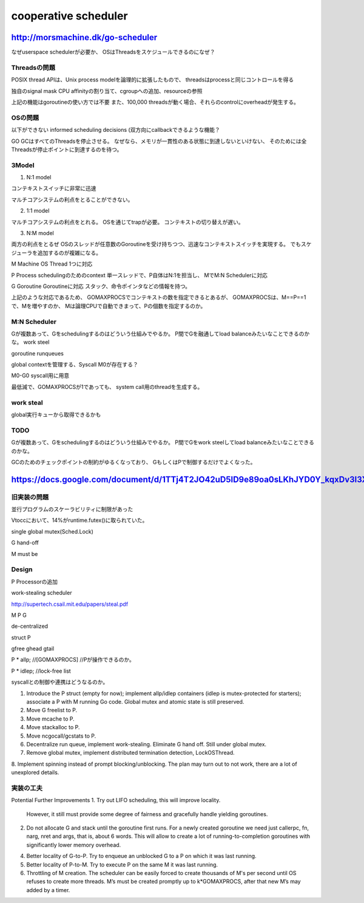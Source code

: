 cooperative scheduler
###############################################################################

http://morsmachine.dk/go-scheduler
*******************************************************************************

なぜuserspace schedulerが必要か、
OSはThreadsをスケジュールできるのになぜ？

Threadsの問題
===============================================================================
POSIX thread APIは、Unix process modelを論理的に拡張したもので、
threadsはprocessと同じコントロールを得る

独自のsignal mask
CPU affinityの割り当て、cgroupへの追加、resourceの参照

上記の機能はgoroutineの使い方では不要
また、100,000 threadsが動く場合、それらのcontrolにoverheadが発生する。


OSの問題
===============================================================================
以下ができない
informed scheduling decisions
(双方向にcallbackできるような機能？

GO GCはすべてのThreadsを停止させる。
なぜなら、メモリが一貫性のある状態に到達しないといけない、
そのためには全Threadsが停止ポイントに到達するのを待つ。

3Model
===============================================================================

(1) N:1 model

コンテキストスイッチに非常に迅速

マルチコアシステムの利点をとることができない。

(2) 1:1 model

マルチコアシステムの利点をとれる。
OSを通じてtrapが必要。
コンテキストの切り替えが遅い。

(3) N:M model

両方の利点をとるぜ
OSのスレッドが任意数のGoroutineを受け持ちつつ、迅速なコンテキストスイッチを実現する。
でもスケジューラを追加するのが複雑になる。


M Machine
OS Thread 1つに対応

P Process
schedulingのためのcontext
単一スレッドで、P自体はN:1を担当し、
MでM:N Schedulerに対応

G Goroutine
Goroutineに対応
スタック、命令ポインタなどの情報を持つ。

上記のような対応であるため、
GOMAXPROCSでコンテキストの数を指定できるとあるが、
GOMAXPROCSは、M==P==1で、Mを増やすのか、
Mは論理CPUで自動できまって、Pの個数を指定するのか。



M:N Scheduler
===============================================================================

Gが複数あって、Gをschedulingするのはどういう仕組みでやるか。
P間でGを融通してload balanceみたいなことできるのかな。
work steel


goroutine runqueues

global contextを管理する、Syscall M0が存在する？

M0-G0
syscall用に用意

最低減で、GOMAXPROCSが1であっても、
system call用のthreadを生成する。


work steal
===============================================================================

global実行キューから取得できるかも



TODO
===============================================================================

Gが複数あって、Gをschedulingするのはどういう仕組みでやるか。
P間でGをwork steelしてload balanceみたいなことできるのかな。

GCのためのチェックポイントの制約がゆるくなっており、
GもしくはPで制御するだけでよくなった。


https://docs.google.com/document/d/1TTj4T2JO42uD5ID9e89oa0sLKhJYD0Y_kqxDv3I3XMw/edit
*******************************************************************************

旧実装の問題
===============================================================================

並行プログラムのスケーラビリティに制限があった

Vtoccにおいて、14%がruntime.futex()に取られていた。

single global mutex(Sched.Lock)

G hand-off

M must be

Design
===============================================================================

P Processorの追加

work-stealing scheduler

http://supertech.csail.mit.edu/papers/steal.pdf

M P G

de-centralized



struct P

gfree
ghead
gtail


P * allp; //[GOMAXPROCS] //Pが操作できるのか。

P * idlep; //lock-free list


syscallとの制御や連携はどうなるのか。

1. Introduce the P struct (empty for now); implement allp/idlep containers (idlep is mutex-protected for starters); associate a P with M running Go code. Global mutex and atomic state is still preserved.
2. Move G freelist to P.
3. Move mcache to P.
4. Move stackalloc to P.
5. Move ncgocall/gcstats to P.
6. Decentralize run queue, implement work-stealing. Eliminate G hand off. Still under global mutex.
7. Remove global mutex, implement distributed termination detection, LockOSThread.
8. Implement spinning instead of prompt blocking/unblocking.
The plan may turn out to not work, there are a lot of unexplored details.

実装の工夫
===============================================================================
Potential Further Improvements
1. Try out LIFO scheduling, this will improve locality.
   However, it still must provide some degree of fairness and gracefully handle yielding goroutines.
2. Do not allocate G and stack until the goroutine first runs.
   For a newly created goroutine we need just callerpc,
   fn, narg, nret and args, that is, about 6 words.
   This will allow to create a lot of running-to-completion goroutines
   with significantly lower memory overhead.
4. Better locality of G-to-P.
   Try to enqueue an unblocked G to a P on which it was last running.
5. Better locality of P-to-M.
   Try to execute P on the same M it was last running.
6. Throttling of M creation.
   The scheduler can be easily forced to create thousands of M's per second until OS refuses
   to create more threads. M’s must be created promptly up to k*GOMAXPROCS,
   after that new M’s may added by a timer.





===============================================================================
===============================================================================

===============================================================================
===============================================================================
